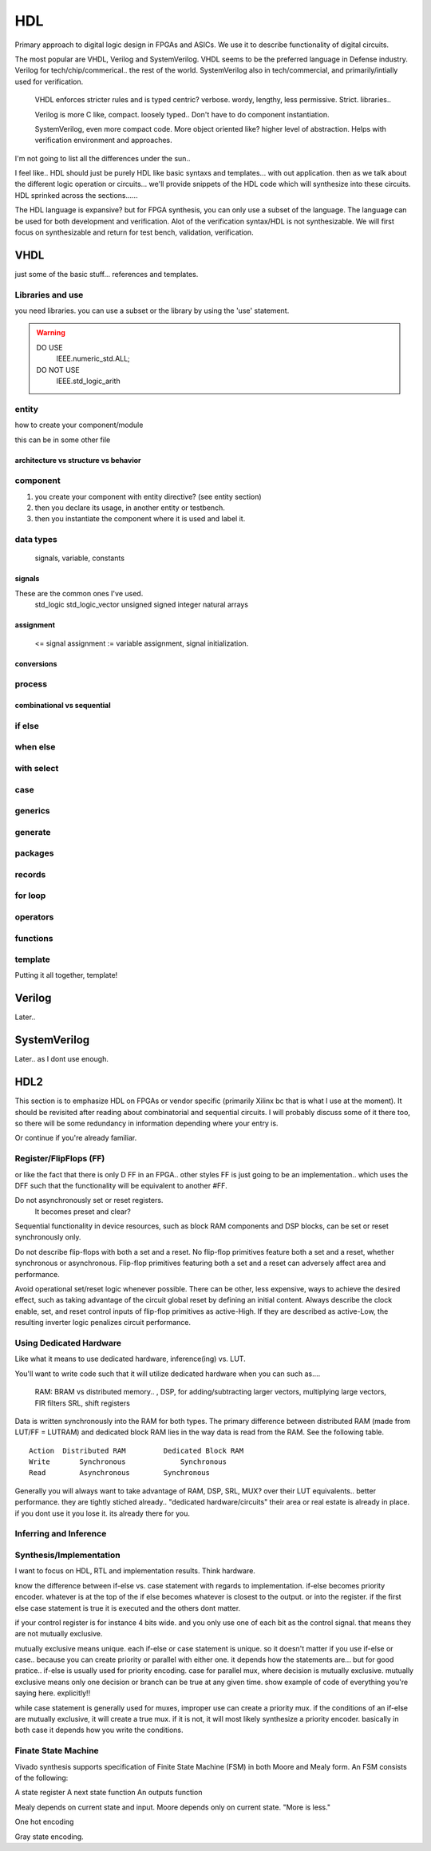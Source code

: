 ************************
HDL
************************
Primary approach to digital logic design in FPGAs and ASICs.
We use it to describe functionality of digital circuits.

The most popular are VHDL, Verilog and SystemVerilog.
VHDL seems to be the preferred language in Defense industry.
Verilog for tech/chip/commerical.. the rest of the world.
SystemVerilog also in tech/commercial, and primarily/intially used for verification. 

    VHDL enforces stricter rules and is typed centric? verbose. wordy, lengthy, less permissive. Strict.
    libraries..

    Verilog is more C like, compact. loosely typed.. Don't have to do component instantiation.

    SystemVerilog, even more compact code. More object oriented like? higher level of abstraction. Helps with verification environment and approaches.

I'm not going to list all the differences under the sun..




I feel like.. HDL should just be purely HDL like basic syntaxs and templates... with out application.
then as we talk about the different logic operation or circuits...
we'll provide snippets of the HDL code which will synthesize into these circuits.
HDL sprinked across the sections......

The HDL language is expansive? but for FPGA synthesis, you can only use a subset of the language.
The language can be used for both development and verification. 
Alot of the verification syntax/HDL is not synthesizable.
We will first focus on synthesizable and return for test bench, validation, verification.


VHDL
########################################################################################################
just some of the basic stuff... references and templates.

Libraries and use
=============================

you need libraries. you can use a subset or the library by using the 'use' statement.

.. code-block:: vhdl
  :linenos:    

    LIBRARY IEEE;
    USE IEEE.std_logic_1164.ALL;
    USE IEEE.numeric_std.ALL;

.. warning::

    DO USE     
        IEEE.numeric_std.ALL;

    DO NOT USE  
        IEEE.std_logic_arith


entity
=============================

how to create your component/module

.. code-block:: vhdl
  :linenos:   

    LIBRARY IEEE;
    USE IEEE.std_logic_1164.ALL;
    USE IEEE.numeric_std.ALL;
    
    entity fpga_top is port (
            clk : in std_logic;
            rst : in std_logic;
            someout : out std_logic  
    );
    end fpga_top;
    
    architecture rtl of fpga_top is
        --signal declarations
        --component declarations
    begin
        -- we'll fill it in later.
    end rtl;

this can be in some other file 

.. code-block:: vhdl
  :linenos:   

    LIBRARY IEEE;
    USE IEEE.std_logic_1164.ALL;
    USE IEEE.numeric_std.ALL;
    
    entity some_component is port (
            clk : in std_logic;
            rst : in std_logic;
            someout : out std_logic  
    );
    end some_component;
    
    architecture rtl of fpga_top is
        --signal declarations
        --component declarations
    begin
        process (sensitivity) begin
            if () then
            else
            end if;
        end process;

    end rtl;

    entity another_component is port (
            clk : in std_logic;
            rst : in std_logic;
            someout : out std_logic  
    );
    end another_component;
    
    architecture rtl of fpga_top is
        --signal declarations
        --component declarations
    begin
        process (clk) begin
            if () then
            else
            end if;
        end process;
    end rtl;    

architecture vs structure vs behavior
------------------------------------------------------------



component
=============================

1.  you create your component with entity directive? (see entity section)
2.  then you declare its usage, in another entity or testbench. 
3.  then you instantiate the component where it is used and label it.

.. code-block:: vhdl
  :linenos:   
    
    LIBRARY IEEE;
    USE IEEE.std_logic_1164.ALL;
    USE IEEE.numeric_std.ALL;
    
    entity fpga_top is port (
            clk : in std_logic;
            rst : in std_logic;
            someout : out std_logic  
    );
    end fpga_top;
    
    architecture rtl of fpga_top is
        --signal declarations

        -- 2. component declarations        -- for code readability, can create a separate component.vhd file and declare them all there.
        component some_component is port (
            clk : in std_logic;
            rst : in std_logic;
            someout : out std_logic  
        );
        end component;

        component another_component is port (
            clk : in std_logic;
            rst : in std_logic;
            someout : out std_logic  
        );
        end component;

    begin
        --  3. component instantiation
        DUT1_label : some_component port map (
            clk => clk100,
            rst => rst,
            someout => dout1
        );

        DUT2_label : another_component port map (
            clk => clk150,
            rst => rst,
            someout => dout2
        );        
    end rtl;

.. ::note 

    Notice => used to assign signals to ports. verus <= to assign values or signals to signals!

data types
=============================
    signals, variable, constants

signals
----------------------------
These are the common ones I've used.
    std_logic
    std_logic_vector
    unsigned
    signed
    integer
    natural
    arrays

assignment
----------------------------
 <= signal assignment
 := variable assignment, signal initialization.

conversions
----------------------------

process
=============================

combinational vs sequential
----------------------------

if else
=============================
.. code-block:: vhdl
  :linenos:   
    -- this is in a process block, with all signals listed or all in VHDL2008
    -- sequential version
    if (sel = '1') then
        dout <= din1;
    else    
        dout <= din2;
    end if;

    -- concurrent version.
    -- this doesn't have to be in a process block.
    dout <= din1 when sel else din2;

    -- there is no this, this was from verilog.
    dout <= sel ? din1 : din2;

when else
=============================

with select
=============================

case
=============================

generics
=============================

generate
=============================

packages
=============================

records
=============================

for loop
=============================

operators
=============================

functions
=============================




template
=============================
Putting it all together, template!

.. code-block:: vhdl
  :linenos:   
    LIBRARY IEEE;
    USE IEEE.std_logic_1164.ALL;
    USE IEEE.numeric_std.ALL;
    
    entity is port (
            clk : in std_logic;
            rst : in std_logic;
            someout : out std_logic  
    );
    end fpga_top;

    architecture rtl of fpga_top is
        --signal declarations
        --component declarations
    begin
        process (sensitivity) begin
            if () then
            else
            end if;
        end process;

        process (clk) begin
            if () then
            else
            end if;
        end process;
    end rtl;










Verilog
##############################################################################
Later..

SystemVerilog
##############################################################################
Later.. as I dont use enough.




HDL2 
##############################################################################
This section is to emphasize HDL on FPGAs or vendor specific (primarily Xilinx bc that is what I use at the moment).
It should be revisited after reading about combinatorial and sequential circuits.
I will probably discuss some of it there too, so there will be some redundancy in information depending where your entry is.

Or continue if you're already familiar.



Register/FlipFlops (FF)
=============================
or like the fact that there is only D FF in an FPGA.. other styles FF is just going to be an implementation..
which uses the DFF such that the functionality will be equivalent to another #FF.


Do not asynchronously set or reset registers.
    It becomes preset and clear?

Sequential functionality in device resources, such as block RAM components and DSP blocks, can be set or reset synchronously only.


Do not describe flip-flops with both a set and a reset.
No flip-flop primitives feature both a set and a reset, whether synchronous or asynchronous.
Flip-flop primitives featuring both a set and a reset can adversely affect area and performance.

Avoid operational set/reset logic whenever possible. There can be other, less expensive, ways to achieve the desired effect, such as taking advantage of the circuit global reset by defining an initial content.
Always describe the clock enable, set, and reset control inputs of flip-flop primitives as active-High. If they are described as active-Low, the resulting inverter logic penalizes circuit performance.


Using Dedicated Hardware
=============================
Like what it means to use dedicated hardware, inference(ing) vs. LUT.

You'll want to write code such that it will utilize dedicated hardware when you can
such as....
    RAM: BRAM vs distributed memory.. , 
    DSP, for adding/subtracting larger vectors, multiplying large vectors, FIR filters
    SRL, shift registers


Data is written synchronously into the RAM for both types. 
The primary difference between distributed RAM (made from LUT/FF = LUTRAM) and dedicated block RAM lies in the way
data is read from the RAM. See the following table.

::

    Action  Distributed RAM	    Dedicated Block RAM
    Write	Synchronous	        Synchronous
    Read	Asynchronous	    Synchronous


Generally you will always want to take advantage of RAM, DSP, SRL, MUX? over their LUT equivalents.. better performance.
they are tightly stiched already.. "dedicated hardware/circuits" their area or real estate is already in place. 
if you dont use it you lose it. its already there for you.


Inferring and Inference
=============================




Synthesis/Implementation
=============================
I want to focus on HDL, RTL and implementation results.
Think hardware.

know the difference between if-else vs. case statement with regards to implementation.
if-else becomes priority encoder. whatever is at the top of the if else becomes whatever
is closest to the output. or into the register. if the first else case statement is true
it is executed and the others dont matter.

if your control register is for instance 4 bits wide. and you only use one of each bit as the control signal.
that means they are not mutually exclusive.

mutually exclusive means unique. each if-else or case statement is unique. so it doesn't matter if you use 
if-else or case.. because you can create priority or parallel with either one.
it depends how the statements are...
but for good pratice.. if-else is usually used for priority encoding.
case for parallel mux, where decision is mutually exclusive.
mutually exclusive means only one decision or branch can be true at any given time.
show example of code of everything you're saying here. explicitly!!

while case statement is generally used for muxes, improper use can create a priority mux.
if the conditions of an if-else are mutually exclusive, it will create a true mux.
if it is not, it will most likely synthesize a priority encoder.
basically in both case it depends how you write the conditions.


Finate State Machine
=============================
Vivado synthesis supports specification of Finite State Machine (FSM) in both Moore and Mealy form. An FSM consists of the following:

A state register
A next state function
An outputs function

Mealy depends on current state and input.
Moore depends only on current state. "More is less."

One hot encoding

Gray state encoding.
